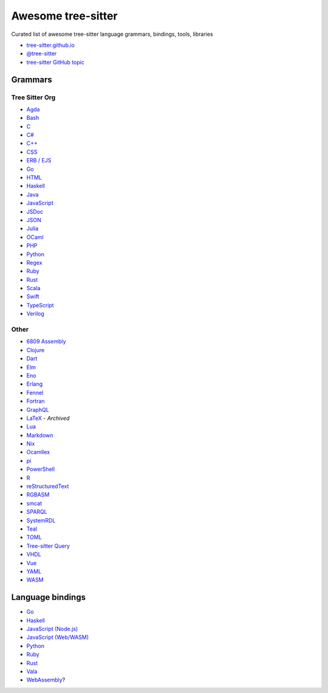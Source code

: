 ======================================
 Awesome tree-sitter |awesome-badge|_
======================================

.. |awesome-badge| image:: https://awesome.re/badge.svg
   :alt: Awesome
.. _awesome-badge: https://awesome.re/

Curated list of awesome tree-sitter language grammars, bindings, tools, libraries

- `tree-sitter.github.io <https://tree-sitter.github.io/tree-sitter/>`_
- `@tree-sitter <https://github.com/tree-sitter>`_
- `tree-sitter GitHub topic <https://github.com/topics/tree-sitter>`_

Grammars
========

Tree Sitter Org
---------------

- `Agda <https://github.com/tree-sitter/tree-sitter-agda>`__
- `Bash <https://github.com/tree-sitter/tree-sitter-bash>`__
- `C <https://github.com/tree-sitter/tree-sitter-c>`__
- `C# <https://github.com/tree-sitter/tree-sitter-c-sharp>`__
- `C++ <https://github.com/tree-sitter/tree-sitter-cpp>`__
- `CSS <https://github.com/tree-sitter/tree-sitter-css>`__
- `ERB / EJS <https://github.com/tree-sitter/tree-sitter-embedded-template>`__
- `Go <https://github.com/tree-sitter/tree-sitter-go>`__
- `HTML <https://github.com/tree-sitter/tree-sitter-html>`__
- `Haskell <https://github.com/tree-sitter/tree-sitter-haskell>`__
- `Java <https://github.com/tree-sitter/tree-sitter-java>`__
- `JavaScript <https://github.com/tree-sitter/tree-sitter-javascript>`__
- `JSDoc <https://github.com/tree-sitter/tree-sitter-jsdoc>`__
- `JSON <https://github.com/tree-sitter/tree-sitter-json>`__
- `Julia <https://github.com/tree-sitter/tree-sitter-julia>`__
- `OCaml <https://github.com/tree-sitter/tree-sitter-ocaml>`__
- `PHP <https://github.com/tree-sitter/tree-sitter-php>`__
- `Python <https://github.com/tree-sitter/tree-sitter-python>`__
- `Regex <https://github.com/tree-sitter/tree-sitter-regex>`__
- `Ruby <https://github.com/tree-sitter/tree-sitter-ruby>`__
- `Rust <https://github.com/tree-sitter/tree-sitter-rust>`__
- `Scala <https://github.com/tree-sitter/tree-sitter-scala>`__
- `Swift <https://github.com/tree-sitter/tree-sitter-swift>`__
- `TypeScript <https://github.com/tree-sitter/tree-sitter-typescript>`__
- `Verilog <https://github.com/tree-sitter/tree-sitter-verilog>`__

Other
-----

- `6809 Assembly <https://github.com/georgjz/tree-sitter-6809>`__
- `Clojure <https://github.com/oakmac/tree-sitter-clojure>`__
- `Dart <https://github.com/UserNobody14/tree-sitter-dart>`__
- `Elm <https://github.com/razzeee/tree-sitter-elm>`__
- `Eno <https://github.com/eno-lang/tree-sitter-eno>`__
- `Erlang <https://github.com/AbstractMachinesLab/tree-sitter-erlang>`__
- `Fennel <https://github.com/travonted/tree-sitter-fennel>`__
- `Fortran <https://github.com/stadelmanma/tree-sitter-fortran>`__
- `GraphQL <https://github.com/dralletje/tree-sitter-graphql>`__
- `LaTeX <https://github.com/yitzchak/tree-sitter-latex>`__ - *Archived*
- `Lua <https://github.com/Azganoth/tree-sitter-lua>`__
- `Markdown <https://github.com/ikatyang/tree-sitter-markdown>`__
- `Nix <https://github.com/cstrahan/tree-sitter-nix>`__
- `Ocamllex <https://github.com/atom-ocaml/tree-sitter-ocamllex>`__
- `pi <https://github.com/scmlab/tree-sitter-pi>`__
- `PowerShell <https://github.com/jrsconfitto/tree-sitter-powershell>`__
- `R <https://github.com/r-lib/tree-sitter-r>`__
- `reStructuredText <https://github.com/stsewd/tree-sitter-rst>`__
- `RGBASM <https://github.com/tobiasvl/tree-sitter-rgbasm>`__
- `smcat <https://github.com/sverweij/tree-sitter-smcat>`__
- `SPARQL <https://github.com/BonaBeavis/tree-sitter-sparql>`__
- `SystemRDL <https://github.com/SystemRDL/tree-sitter-systemrdl>`__
- `Teal <https://github.com/euclidianAce/tree-sitter-teal>`__
- `TOML <https://github.com/ikatyang/tree-sitter-toml>`__
- `Tree-sitter Query <https://github.com/nvim-treesitter/tree-sitter-query>`__
- `VHDL <https://github.com/alemuller/tree-sitter-vhdl>`__
- `Vue <https://github.com/ikatyang/tree-sitter-vue>`__
- `YAML <https://github.com/ikatyang/tree-sitter-yaml>`__
- `WASM <https://github.com/wasm-lsp/tree-sitter-wasm>`__

Language bindings
=================

- `Go <https://github.com/smacker/go-tree-sitter>`__
- `Haskell <https://github.com/tree-sitter/haskell-tree-sitter>`__
- `JavaScript (Node.js) <https://github.com/tree-sitter/node-tree-sitter>`__
- `JavaScript (Web/WASM) <https://github.com/tree-sitter/tree-sitter/tree/master/lib/binding_web>`__
- `Python <https://github.com/tree-sitter/py-tree-sitter>`__
- `Ruby <https://github.com/tree-sitter/ruby-tree-sitter>`__
- `Rust <https://github.com/tree-sitter/tree-sitter/tree/master/lib/binding_rust>`__
- `Vala <https://gitlab.gnome.org/albfan/vala-tree-sitter>`__
- `WebAssembly <https://github.com/stereobooster/tree-sitter-wasm>`__?
